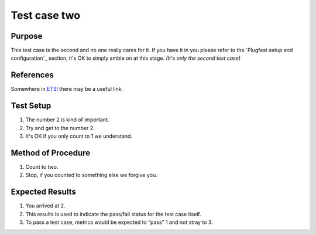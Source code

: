.. This work is licensed under a Creative Commons Attribution 4.0 International License.
.. http://creativecommons.org/licenses/by/4.0

Test case two
-------------

Purpose
^^^^^^^

This test case is the second and no one really cares for it.
If you have it in you please refer to the `Plugfest setup and configuration`_ section,
it's OK to simply amble on at this stage.  *(It's only the second test case)*

References
^^^^^^^^^^

Somewhere in `ETSI`_ there may be a useful link.

Test Setup
^^^^^^^^^^

1.  The number 2 is kind of important.
2.  Try and get to the number 2.
3.  It's OK if you only count to 1 we understand.

Method of Procedure
^^^^^^^^^^^^^^^^^^^

1.  Count to two.
2.  Stop, if you counted to something else we forgive you.

Expected Results
^^^^^^^^^^^^^^^^

1.  You arrived at 2.
2.  This results is used to indicate the pass/fail status for the test case itself.
3.  To pass a test case, metrics would be expected to “pass” 1 and not stray to 3.

.. _ETSI: http://www.etsi.org/

